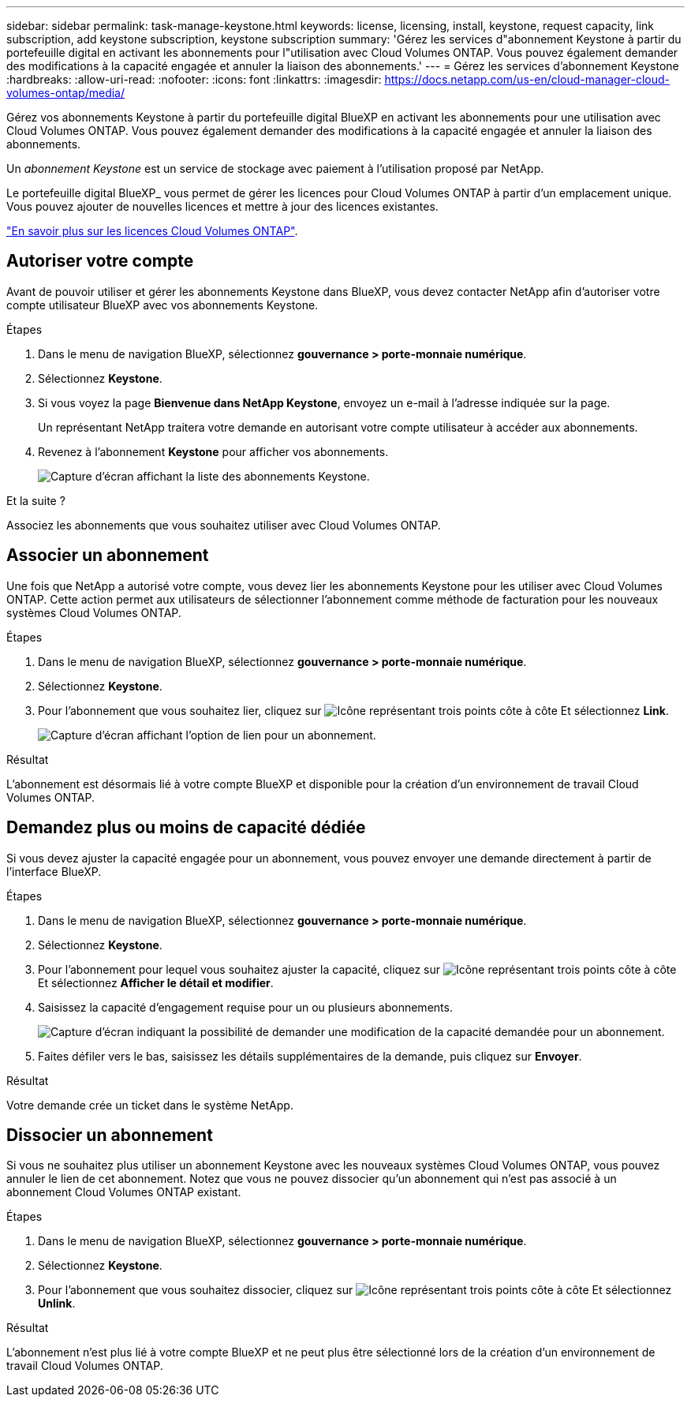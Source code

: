 ---
sidebar: sidebar 
permalink: task-manage-keystone.html 
keywords: license, licensing, install, keystone, request capacity, link subscription, add keystone subscription, keystone subscription 
summary: 'Gérez les services d"abonnement Keystone à partir du portefeuille digital en activant les abonnements pour l"utilisation avec Cloud Volumes ONTAP. Vous pouvez également demander des modifications à la capacité engagée et annuler la liaison des abonnements.' 
---
= Gérez les services d'abonnement Keystone
:hardbreaks:
:allow-uri-read: 
:nofooter: 
:icons: font
:linkattrs: 
:imagesdir: https://docs.netapp.com/us-en/cloud-manager-cloud-volumes-ontap/media/


[role="lead"]
Gérez vos abonnements Keystone à partir du portefeuille digital BlueXP en activant les abonnements pour une utilisation avec Cloud Volumes ONTAP. Vous pouvez également demander des modifications à la capacité engagée et annuler la liaison des abonnements.

Un _abonnement Keystone_ est un service de stockage avec paiement à l'utilisation proposé par NetApp.

Le portefeuille digital BlueXP_ vous permet de gérer les licences pour Cloud Volumes ONTAP à partir d'un emplacement unique. Vous pouvez ajouter de nouvelles licences et mettre à jour des licences existantes.

https://docs.netapp.com/us-en/cloud-manager-cloud-volumes-ontap/concept-licensing.html["En savoir plus sur les licences Cloud Volumes ONTAP"].



== Autoriser votre compte

Avant de pouvoir utiliser et gérer les abonnements Keystone dans BlueXP, vous devez contacter NetApp afin d'autoriser votre compte utilisateur BlueXP avec vos abonnements Keystone.

.Étapes
. Dans le menu de navigation BlueXP, sélectionnez *gouvernance > porte-monnaie numérique*.
. Sélectionnez *Keystone*.
. Si vous voyez la page *Bienvenue dans NetApp Keystone*, envoyez un e-mail à l'adresse indiquée sur la page.
+
Un représentant NetApp traitera votre demande en autorisant votre compte utilisateur à accéder aux abonnements.

. Revenez à l'abonnement *Keystone* pour afficher vos abonnements.
+
image:screenshot-keystone-overview.png["Capture d'écran affichant la liste des abonnements Keystone."]



.Et la suite ?
Associez les abonnements que vous souhaitez utiliser avec Cloud Volumes ONTAP.



== Associer un abonnement

Une fois que NetApp a autorisé votre compte, vous devez lier les abonnements Keystone pour les utiliser avec Cloud Volumes ONTAP. Cette action permet aux utilisateurs de sélectionner l'abonnement comme méthode de facturation pour les nouveaux systèmes Cloud Volumes ONTAP.

.Étapes
. Dans le menu de navigation BlueXP, sélectionnez *gouvernance > porte-monnaie numérique*.
. Sélectionnez *Keystone*.
. Pour l'abonnement que vous souhaitez lier, cliquez sur image:icon-action.png["Icône représentant trois points côte à côte"] Et sélectionnez *Link*.
+
image:screenshot-keystone-link.png["Capture d'écran affichant l'option de lien pour un abonnement."]



.Résultat
L'abonnement est désormais lié à votre compte BlueXP et disponible pour la création d'un environnement de travail Cloud Volumes ONTAP.



== Demandez plus ou moins de capacité dédiée

Si vous devez ajuster la capacité engagée pour un abonnement, vous pouvez envoyer une demande directement à partir de l'interface BlueXP.

.Étapes
. Dans le menu de navigation BlueXP, sélectionnez *gouvernance > porte-monnaie numérique*.
. Sélectionnez *Keystone*.
. Pour l'abonnement pour lequel vous souhaitez ajuster la capacité, cliquez sur image:icon-action.png["Icône représentant trois points côte à côte"] Et sélectionnez *Afficher le détail et modifier*.
. Saisissez la capacité d'engagement requise pour un ou plusieurs abonnements.
+
image:screenshot-keystone-request.png["Capture d'écran indiquant la possibilité de demander une modification de la capacité demandée pour un abonnement."]

. Faites défiler vers le bas, saisissez les détails supplémentaires de la demande, puis cliquez sur *Envoyer*.


.Résultat
Votre demande crée un ticket dans le système NetApp.



== Dissocier un abonnement

Si vous ne souhaitez plus utiliser un abonnement Keystone avec les nouveaux systèmes Cloud Volumes ONTAP, vous pouvez annuler le lien de cet abonnement. Notez que vous ne pouvez dissocier qu'un abonnement qui n'est pas associé à un abonnement Cloud Volumes ONTAP existant.

.Étapes
. Dans le menu de navigation BlueXP, sélectionnez *gouvernance > porte-monnaie numérique*.
. Sélectionnez *Keystone*.
. Pour l'abonnement que vous souhaitez dissocier, cliquez sur image:icon-action.png["Icône représentant trois points côte à côte"] Et sélectionnez *Unlink*.


.Résultat
L'abonnement n'est plus lié à votre compte BlueXP et ne peut plus être sélectionné lors de la création d'un environnement de travail Cloud Volumes ONTAP.
